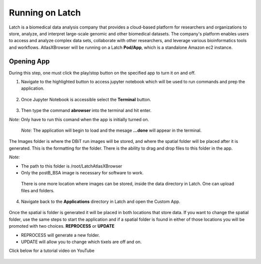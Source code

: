 
Running on Latch
__________________________________

Latch is a biomedical data analysis company that provides a cloud-based platform for researchers and organizations to store, analyze, and interpret large-scale genomic and other biomedical datasets. The company's platform enables users to access and analyze complex data sets, collaborate with other researchers, and leverage various bioinformatics tools and workflows. AtlasXBrowser will be running on a Latch **Pod/App**, which is a standalone Amazon ec2 instance.

Opening App
############
During this step, one must click the play/stop button on the specified app to turn it on and off. 

1. Navigate to the highlighted button to access jupyter notebook which will be used to run commands and prep the application.

.. figure:: /images/clickJupyter.png

2. Once Jupyter Notebook is accessible select the **Terminal** button.

.. figure:: /images/clickTerminal.png

3. Then type the command **abrowser** into the terminal and hit enter.

*Note:* Only have to run this comand when the app is initially turned on.

.. figure:: /images/abrowsercommand.png

    *Note:* The application will begin to load and the mesage **...done** will appear in the terminal.

The Images folder is where the DBiT run images will be stored, and where the spatial folder will be placed after it is generated. This is the formatting for the folder. There is the ability to drag and drop files to this folder in the app.

*Note:*

* The path to this folder is /root/LatchAtlasXBrowser

* Only the postB_BSA image is necessary for software to work.

.. figure:: images/leftsideLatch_folderStructure.png

    There is one more location where images can be stored, inside the data directory in Latch. One can upload files and folders.

    .. figure:: images/dataLatch.png

4. Navigate back to the **Applications** directory in Latch and open the Custom App.

.. figure:: images/clickCustom.png


Once the spatial is folder is generated it will be placed in both locations that store data. If you want to change the spatial folder, use the same steps to start the application and if a spatial folder is found in either of those locations you will be promoted with two choices. **REPROCESS** or **UPDATE**

* REPROCESS will generate a new folder.

* UPDATE will allow you to change which tixels are off and on.

Click below for a tutorial video on YouTube

.. figure:: images/homeScreen.png



